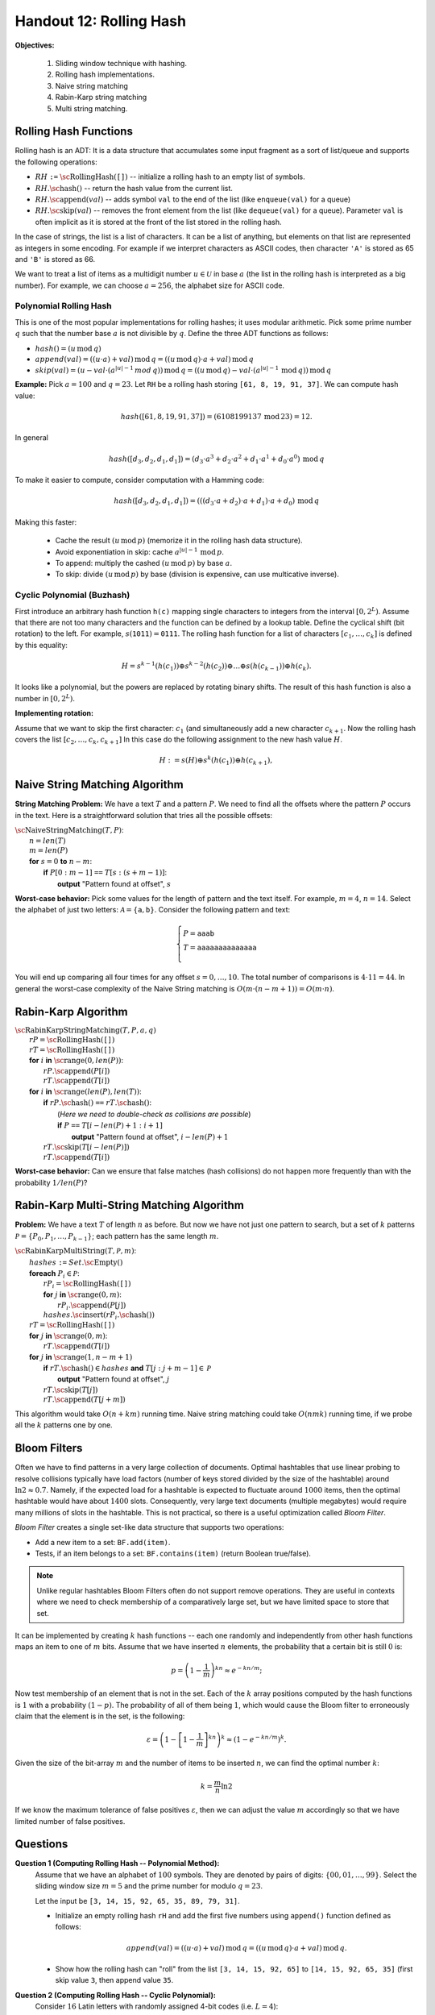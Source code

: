 Handout 12: Rolling Hash
=========================

**Objectives:**

  1. Sliding window technique with hashing.
  2. Rolling hash implementations. 
  3. Naive string matching
  4. Rabin-Karp string matching
  5. Multi string matching.  


Rolling Hash Functions
-----------------------

Rolling hash is an ADT: It is a data structure that accumulates some input fragment 
as a sort of list/queue and supports the following operations:

* :math:`RH` ``:=`` :math:`\text{\sc RollingHash}(\mathtt{[]})` -- initialize a rolling hash to an empty list of symbols.
* :math:`RH.\text{\sc hash}()` -- return the hash value from the current list.
* :math:`RH.\text{\sc append}(val)` -- adds symbol ``val`` to the end of the list (like ``enqueue(val)`` for a queue)
* :math:`RH.\text{\sc skip}(val)` -- removes the front element from the list (like ``dequeue(val)`` for a queue). 
  Parameter ``val`` is often implicit as it is stored at the front of the list stored 
  in the rolling hash. 

In the case of strings, the list is a list of characters. It can be a list 
of anything, but elements on that list are represented as integers in some encoding. 
For example if we interpret characters as ASCII codes, then 
character ``'A'`` is stored as 65 and ``'B'`` is stored as 66.

We want to treat a list of items as a multidigit number :math:`u \in \mathcal{U}` 
in base :math:`a` (the list in the rolling hash is interpreted as a big number). 
For example, we can choose :math:`a = 256`, the alphabet size for ASCII code.

Polynomial Rolling Hash
^^^^^^^^^^^^^^^^^^^^^^^^^

This is one of the most popular implementations for rolling hashes; 
it uses modular arithmetic.
Pick some prime number :math:`q` such that the number base :math:`a` is 
not divisible by :math:`q`. Define the three ADT functions as follows:

* :math:`hash() = (u\,\text{mod}\,q)`
* :math:`append(val) = ((u \cdot a) + val)\,\text{mod}\,q = ((u\,\text{mod}\,q) \cdot a + val)\,\text{mod}\,q`
* :math:`skip(val) = (u - val \cdot (a^{|u|-1}\,mod\,q))\,\text{mod}\,q = \left( (u\,\text{mod}\,q) - val \cdot (a^{|u|-1}\,\text{mod}\,q)\right)\,\text{mod}\,q`

**Example:** Pick :math:`a = 100` and :math:`q = 23`. 
Let ``RH`` be a rolling hash storing ``[61, 8, 19, 91, 37]``.
We can compute hash value:

.. math::
  
  hash([61, 8, 19, 91, 37]) = (6108199137\,\text{mod}\,23) = 12. 
  
In general 

.. math::
  
  hash([d_3, d_2, d_1, d_1]) = \left( d_3 \cdot a^3 + d_2 \cdot a^2 + d_1 \cdot a^1 + d_0 \cdot a^0 \right)\,\text{mod}\,q
  
To make it easier to compute, consider computation with a Hamming code: 

.. math::
  
  hash([d_3, d_2, d_1, d_1]) = \left((( d_3 \cdot a + d_2) \cdot a + d_1)  \cdot a + d_0 \right) \,\text{mod}\,q

Making this faster:

  * Cache the result :math:`(u\,\text{mod}\,p)` (memorize it in the rolling hash data structure).
  * Avoid exponentiation in skip: cache :math:`a^{|u|-1}\,\text{mod}\,p`.
  * To append: multiply the cashed  :math:`(u\,\text{mod}\,p)` by base :math:`a`.
  * To skip: divide :math:`(u\,\text{mod}\,p)` by base (division is expensive, can use multicative inverse).




Cyclic Polynomial (Buzhash)
^^^^^^^^^^^^^^^^^^^^^^^^^^^^

First introduce an arbitrary hash function ``h(c)`` mapping single characters to integers 
from the interval :math:`{\displaystyle \left[0,2^{L}\right)}`.
Assume that there are not too many characters and the function can be defined by a lookup table.
Define the cyclical shift (bit rotation) to the left. For example, :math:`{\displaystyle s(\mathtt{1011})=\mathtt{0111}}`.
The rolling hash function for a list of characters :math:`[c_1,\ldots,c_k]` is defined by this equality:

.. math::

  H = s^{k-1}(h( c_1 )) \oplus s^{k-2}( h(c_2) )  \oplus \ldots \oplus  s( h(c_{k-1}) ) \oplus   h(c_k).

It looks like a polynomial, but the powers are replaced by rotating binary shifts. 
The result of this hash function is also a number in :math:`{\displaystyle \left[0,2^{L}\right)}`.

**Implementing rotation:**

Assume that we want to skip the first character: :math:`c_1` (and simultaneously add a new character :math:`c_{k+1}`. 
Now the rolling hash covers the list :math:`[c_2,\ldots,c_k,c_{k+1}]` In this case do the following assignment 
to the new hash value :math:`H`. 

.. math::

  H := s(H) \oplus s^{k}(h( c_1 )) \oplus h(c_{k+1}),






Naive String Matching Algorithm
--------------------------------

**String Matching Problem:** 
We have a text :math:`T` and a pattern :math:`P`. 
We need to find all the offsets where the pattern :math:`P` occurs in the text.
Here is a straightforward solution that tries all the possible offsets:

| :math:`\text{\sc NaiveStringMatching}(T,P)`:
|     :math:`n = len(T)`
|     :math:`m = len(P)`
|     **for** :math:`s = 0` **to** :math:`n-m`:
|         **if** :math:`P[0:m-1]` ``==`` :math:`T[s:(s+m-1)]`:
|             **output** "Pattern found at offset", :math:`s`


**Worst-case behavior:** Pick some values for the length of pattern and the 
text itself. For example, :math:`m = 4`, :math:`n = 14`. 
Select the alphabet of just two letters: :math:`\mathcal{A} = \{ \mathtt{a}, \mathtt{b} \}`. 
Consider the following pattern and text: 

.. math::

  \left\{ \begin{array}{l}
  P = \mathtt{aaab} \\
  T = \mathtt{aaaaaaaaaaaaaa}\\
  \end{array} \right. 
  
You will end up comparing all four times for any offset :math:`s = 0,\ldots,10`. 
The total number of comparisons is :math:`4 \cdot 11 = 44`. 
In general the worst-case complexity of the Naive String matching 
is :math:`O(m \cdot (n-m+1)) = O(m \cdot n)`. 
  




Rabin-Karp Algorithm
----------------------

| :math:`\text{\sc RabinKarpStringMatching}(T,P,a,q)`
|     :math:`rP = \text{\sc RollingHash}(\mathtt{[]})`
|     :math:`rT = \text{\sc RollingHash}(\mathtt{[]})`
|     **for** :math:`i` **in** :math:`\text{\sc range}(0,len(P))`:
|         :math:`rP.\text{\sc append}(P[i])`
|         :math:`rT.\text{\sc append}(T[i])`
|     **for** :math:`i` **in** :math:`\text{\sc range}(len(P),len(T))`:
|         **if** :math:`rP.\text{\sc hash}()` ``==`` :math:`rT.\text{\sc hash}()`:
|             (*Here we need to double-check as collisions are possible*)
|             **if** :math:`P` ``==`` :math:`T[i - len(P) + 1: i+1]`
|                 **output** "Pattern found at offset", :math:`i - len(P)+1`
|         :math:`rT.\text{\sc skip}(T[i - len(P)])`
|         :math:`rT.\text{\sc append}(T[i])`


**Worst-case behavior:** Can we ensure that false matches (hash collisions) 
do not happen more frequently than with the probability :math:`1/len(P)`?


Rabin-Karp Multi-String Matching Algorithm
---------------------------------------------

**Problem:** We have a text :math:`T` of length :math:`n` as before. 
But now we have not just one pattern to search, but a 
set of :math:`k` patterns :math:`\mathcal{P} = \{ P_0, P_1, \ldots, P_{k-1} \}`; 
each pattern has the same length :math:`m`.  

| :math:`\text{\sc RabinKarpMultiString}(T, \mathcal{P}, m)`:
|     :math:`hashes` ``:=`` :math:`Set.\text{\sc Empty}()`
|     **foreach** :math:`P_i \in \mathcal{P}`:
|         :math:`rP_i = \text{\sc RollingHash}(\mathtt{[]})`
|         **for** :math:`j` **in** :math:`\text{\sc range}(0,m)`:
|             :math:`rP_i.\text{\sc append}(P[j])`
|         :math:`hashes.\text{\sc insert}(rP_i.\text{\sc hash}())`
|     :math:`rT = \text{\sc RollingHash}(\mathtt{[]})`
|     **for** :math:`j` **in** :math:`\text{\sc range}(0,m)`:
|         :math:`rT.\text{\sc append}(T[i])`
|     **for** :math:`j` **in** :math:`\text{\sc range}(1,n-m+1)`
|         **if** :math:`rT.\text{\sc hash}() \in hashes` **and** :math:`T[j:j+m-1] \in \mathcal{P}`
|             **output** "Pattern found at offset", :math:`j`
|         :math:`rT.\text{\sc skip}(T[j])`
|         :math:`rT.\text{\sc append}(T[j+m])`

This algorithm would take :math:`O(n + km)` running time. 
Naive string matching could take :math:`O(nmk)` running time, if 
we probe all the :math:`k` patterns one by one.



Bloom Filters
---------------

Often we have to find patterns in a very large collection of documents. 
Optimal hashtables that use linear probing to resolve collisions typically
have load factors (number of keys stored divided by the size of the hashtable)
around :math:`\ln 2 \approx 0.7`. Namely, if the expected load for a hashtable 
is expected to fluctuate around :math:`1000` items, then the optimal hashtable
would have about :math:`1400` slots.
Consequently, very large text documents (multiple megabytes) would require many 
millions of slots in the hashtable. 
This is not practical, so there is a useful optimization called *Bloom Filter*.

*Bloom Filter* creates a single set-like data structure
that supports two operations: 

* Add a new item to a set: ``BF.add(item)``. 
* Tests, if an item belongs to a set: ``BF.contains(item)`` (return Boolean true/false).

.. note::
  Unlike regular hashtables Bloom Filters often do not support remove 
  operations. They are useful in contexts where we need to 
  check membership of a comparatively large set, but we have limited space to store
  that set. 

It can be implemented  by creating :math:`k` hash functions -- each one randomly 
and independently from other hash functions maps an item to one of :math:`m` bits. 
Assume that we have inserted :math:`n` elements, the probability that a certain 
bit is still :math:`0` is: 

.. math::

  p = \left(1-\frac{1}{m}\right)^{kn} \approx e^{-kn/m};

Now test membership of an element that is not in the set. 
Each of the :math:`k` array positions computed by the hash functions is :math:`1` with a probability :math:`(1-p)`. 
The probability of all of them being :math:`1`, which would cause the Bloom filter to erroneously claim 
that the element is in the set, is the following:


.. math::

  \varepsilon = \left(1-\left[1-\frac{1}{m}\right]^{kn}\right)^k \approx \left( 1-e^{-kn/m} \right)^k.
  
Given the size of the bit-array :math:`m` and the number of items to be inserted :math:`n`, we can find
the optimal number :math:`k`: 

.. math::

  k = \frac{m}{n} \ln 2

If we know the maximum tolerance of false positives :math:`\varepsilon`, then we can adjust the value :math:`m` accordingly 
so that we have limited number of false positives. 


Questions
----------

**Question 1 (Computing Rolling Hash -- Polynomial Method):** 
  Assume that we have an alphabet of :math:`100` symbols. 
  They are denoted by pairs of digits: :math:`\{ 00, 01, \ldots, 99 \}`. 
  Select the sliding window size :math:`m = 5` and the prime number for modulo :math:`q = 23`.

  Let the input be ``[3, 14, 15, 92, 65, 35, 89, 79, 31]``.
  
  * Initialize an empty rolling hash ``rH`` and add the first five numbers using ``append()`` function
    defined as follows: 
	
    .. math::
  
      append(val) = ((u \cdot a) + val)\,\text{mod}\,q = ((u\,\text{mod}\,q) \cdot a + val)\,\text{mod}\,q.
	
  * Show how the rolling hash can "roll" from the list ``[3, 14, 15, 92, 65]`` to ``[14, 15, 92, 65, 35]`` (first skip value ``3``, 
    then append value ``35``.

**Question 2 (Computing Rolling Hash -- Cyclic Polynomial):** 
  Consider :math:`16` Latin letters with randomly assigned 4-bit codes (i.e. :math:`L=4`): 
  
  ==========  ====  ====  ====  ====  ====  ====  ====  ====  ====  ====  ====  ====  ====  ====  ====  ====  
  Letter         A     B     C     D     E     F     G     H     I     J     K     L     M     N     O     P
  h(x)        1100  0100  0010  0110  0111  0000  1001  1111  0101  1101  1110  1011  0011  1010  1000  0001
  ==========  ====  ====  ====  ====  ====  ====  ====  ====  ====  ====  ====  ====  ====  ====  ====  ====  

  Also assume that the sliding window has size :math:`k=5`. 
  Find the hash value for :math:`ABIDE` and then rotate it over to :math:`BIDEN`.
  Please recall that the rolling hash uses the following formula:  
  
  .. math::

    H = s^{k-1}(h( c_1 )) \oplus s^{k-2}( h(c_2) )  \oplus \ldots \oplus  s( h(c_{k-1}) ) \oplus   h(c_k),


**Question 3 (Rolling Hash ADT with Cyclic Polynomial):**
  Write formulas for the Rolling Hash functions (when using Cyclic Polynomial or Buzhash): 
  
  * Formula to initialize ``RH`` to an empty list. 
  * Formula to append a new character :math:`c_i` to the existing list (without skipping anything). 
  * Formula to skip the head of the existing list :math:`c_j` (without appending anything). 
  
**Question 4 (Average Complexity of Naive String Matching)**
  Suppose that pattern :math:`P` and text :math:`T` are randomly chosen strings of length :math:`m` and :math:`n`,
  respectively, from an alaphabet with :math:`a` letters (:math:`a \geq 2`). 
  What is the expected character to character comparisons in the naive algorithm, 
  if any single comparison has a chance :math:`1/a` to succeed? 
  


